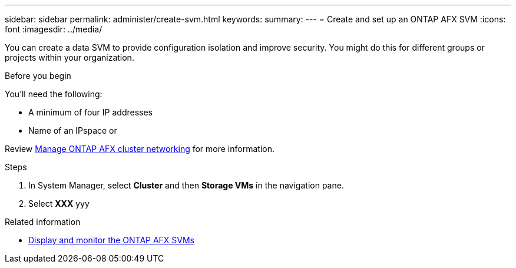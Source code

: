 ---
sidebar: sidebar
permalink: administer/create-svm.html
keywords: 
summary: 
---
= Create and set up an ONTAP AFX SVM
:icons: font
:imagesdir: ../media/

[.lead]
You can create a data SVM to provide configuration isolation and improve security. You might do this for different groups or projects within your organization.

.Before you begin

You'll need the following:

* A minimum of four IP addresses
* Name of an IPspace or 

Review link:../administer/manage-cluster-networking.html[Manage ONTAP AFX cluster networking] for more information.

.Steps

. In System Manager, select *Cluster* and then *Storage VMs* in the navigation pane.
. Select *XXX* yyy

.Related information

* link:../administer/display-svms.html[Display and monitor the ONTAP AFX SVMs]
